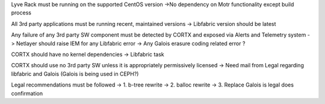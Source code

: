 Lyve Rack must be running on the supported CentOS version 
->No dependency on Motr functionality except build process

All 3rd party applications must be running recent, maintained versions  
-> Libfabric version should be latest

Any failure of any 3rd party SW component must be detected by CORTX and exposed via Alerts and Telemetry system 
-> Netlayer should raise IEM for any Libfabric error
-> Any Galois erasure coding related error ?

CORTX should have no kernel dependencies 
-> Libfabric task 

CORTX should use no 3rd party SW unless it is appropriately permissively licensed 
-> Need mail from Legal regarding libfabric and Galois (Galois is being used in CEPH?)

Legal recommendations must be followed 
-> 1. b-tree rewrite 
-> 2. balloc rewrite
-> 3. Replace Galois is legal does confirmation
